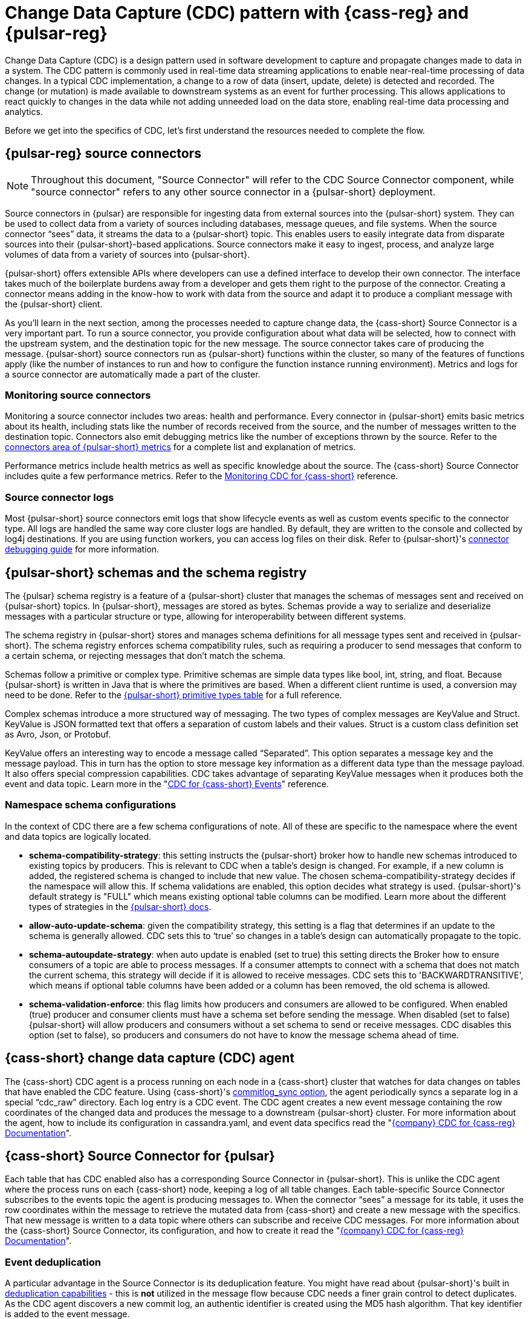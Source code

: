 = Change Data Capture (CDC) pattern with {cass-reg} and {pulsar-reg}
:navtitle: Overview
:description: This article describes how to capture changes in an {cass-reg} database and publish them to {pulsar-reg} as events.

Change Data Capture (CDC) is a design pattern used in software development to capture and propagate changes made to data in a system. The CDC pattern is commonly used in real-time data streaming applications to enable near-real-time processing of data changes. In a typical CDC implementation, a change to a row of data (insert, update, delete) is detected and recorded. The change (or mutation) is made available to downstream systems as an event for further processing. This allows applications to react quickly to changes in the data while not adding unneeded load on the data store, enabling real-time data processing and analytics.

Before we get into the specifics of CDC, let’s first understand the resources needed to complete the flow.

== {pulsar-reg} source connectors

[NOTE]
====
Throughout this document, "Source Connector" will refer to the CDC Source Connector component, while "source connector" refers to any other source connector in a {pulsar-short} deployment.
====

Source connectors in {pulsar} are responsible for ingesting data from external sources into the {pulsar-short} system. They can be used to collect data from a variety of sources including databases, message queues, and file systems. When the source connector “sees” data, it streams the data to a {pulsar-short} topic. This enables users to easily integrate data from disparate sources into their {pulsar-short}-based applications. Source connectors make it easy to ingest, process, and analyze large volumes of data from a variety of sources into {pulsar-short}.

{pulsar-short} offers extensible APIs where developers can use a defined interface to develop their own connector. The interface takes much of the boilerplate burdens away from a developer and gets them right to the purpose of the connector. Creating a connector means adding in the know-how to work with data from the source and adapt it to produce a compliant message with the {pulsar-short} client.

As you’ll learn in the next section, among the processes needed to capture change data, the {cass-short} Source Connector is a very important part. To run a source connector, you provide configuration about what data will be selected, how to connect with the upstream system, and the destination topic for the new message. The source connector takes care of producing the message. {pulsar-short} source connectors run as {pulsar-short} functions within the cluster, so many of the features of functions apply (like the number of instances to run and how to configure the function instance running environment). Metrics and logs for a source connector are automatically made a part of the cluster.

[discrete]
=== Monitoring source connectors

Monitoring a source connector includes two areas: health and performance. Every connector in {pulsar-short} emits basic metrics about its health, including stats like the number of records received from the source, and the number of messages written to the destination topic. Connectors also emit debugging metrics like the number of exceptions thrown by the source. Refer to the https://pulsar.apache.org/docs/reference-metrics/#connectors[connectors area of {pulsar-short} metrics] for a complete list and explanation of metrics.

Performance metrics include health metrics as well as specific knowledge about the source. The {cass-short} Source Connector includes quite a few performance metrics. Refer to the https://docs.datastax.com/en/cdc-for-cassandra/docs/latest/monitor.html[Monitoring CDC for {cass-short}] reference.

[discrete]
=== Source connector logs

Most {pulsar-short} source connectors emit logs that show lifecycle events as well as custom events specific to the connector type. All logs are handled the same way core cluster logs are handled. By default, they are written to the console and collected by log4j destinations. If you are using function workers, you can access log files on their disk. Refer to {pulsar-short}'s https://pulsar.apache.org/docs/io-debug/[connector debugging guide] for more information.

== {pulsar-short} schemas and the schema registry

The {pulsar} schema registry is a feature of a {pulsar-short} cluster that manages the schemas of messages sent and received on {pulsar-short} topics. In {pulsar-short}, messages are stored as bytes. Schemas provide a way to serialize and deserialize messages with a particular structure or type, allowing for interoperability between different systems.

The schema registry in {pulsar-short} stores and manages schema definitions for all message types sent and received in {pulsar-short}. The schema registry enforces schema compatibility rules, such as requiring a producer to send messages that conform to a certain schema, or rejecting messages that don't match the schema.

Schemas follow a primitive or complex type. Primitive schemas are simple data types like bool, int, string, and float. Because {pulsar-short} is written in Java that is where the primitives are based. When a different client runtime is used, a conversion may need to be done. Refer to the https://pulsar.apache.org/docs/schema-understand/#primitive-type[{pulsar-short} primitive types table] for a full reference.

Complex schemas introduce a more structured way of messaging. The two types of complex messages are KeyValue and Struct. KeyValue is JSON formatted text that offers a separation of custom labels and their values. Struct is a custom class definition set as Avro, Json, or Protobuf.

KeyValue offers an interesting way to encode a message called “Separated”. This option separates a message key and the message payload. This in turn has the option to store message key information as a different data type than the message payload. It also offers special compression capabilities. CDC takes advantage of separating KeyValue messages when it produces both the event and data topic. Learn more in the "https://docs.datastax.com/en/cdc-for-cassandra/docs/latest/cdc-cassandra-events.html[CDC for {cass-short} Events]" reference.

[discrete]
=== Namespace schema configurations

In the context of CDC there are a few schema configurations of note. All of these are specific to the namespace where the event and data topics are logically located.

- *schema-compatibility-strategy*: this setting instructs the {pulsar-short} broker how to handle new schemas introduced to existing topics by producers. This is relevant to CDC when a table's design is changed. For example, if a new column is added, the registered schema is changed to include that new value. The chosen schema-compatibility-strategy decides if the namespace will allow this. If schema validations are enabled, this option decides what strategy is used. {pulsar-short}'s default strategy is "FULL" which means existing optional table columns can be modified. Learn more about the different types of strategies in the https://pulsar.apache.org/docs/next/schema-understand/#schema-compatibility-check-strategy[{pulsar-short} docs].

- *allow-auto-update-schema*: given the compatibility strategy, this setting is a flag that determines if an update to the schema is generally allowed. CDC sets this to ‘true’ so changes in a table’s design can automatically propagate to the topic.

- *schema-autoupdate-strategy*: when auto update is enabled (set to true) this setting directs the Broker how to ensure consumers of a topic are able to process messages. If a consumer attempts to connect with a schema that does not match the current schema, this strategy will decide if it is allowed to receive messages. CDC sets this to 'BACKWARDTRANSITIVE', which means if optional table columns have been added or a column has been removed, the old schema is allowed.

- *schema-validation-enforce*: this flag limits how producers and consumers are allowed to be configured. When enabled (true) producer and consumer clients must have a schema set before sending the message. When disabled (set to false) {pulsar-short} will allow producers and consumers without a set schema to send or receive messages. CDC disables this option (set to false), so producers and consumers do not have to know the message schema ahead of time.

== {cass-short} change data capture (CDC) agent

The {cass-short} CDC agent is a process running on each node in a {cass-short} cluster that watches for data changes on tables that have enabled the CDC feature. Using {cass-short}'s https://cassandra.apache.org/doc/4.0/cassandra/configuration/cass_yaml_file.html#commitlog_sync[commitlog_sync option], the agent periodically syncs a separate log in a special “cdc_raw” directory. Each log entry is a CDC event. The CDC agent creates a new event message containing the row coordinates of the changed data and produces the message to a downstream {pulsar-short} cluster. For more information about the agent, how to include its configuration in cassandra.yaml, and event data specifics read the "https://docs.datastax.com/en/cdc-for-cassandra/docs/latest/index.html[{company} CDC for {cass-reg} Documentation]".

== {cass-short} Source Connector for {pulsar}

Each table that has CDC enabled also has a corresponding Source Connector in {pulsar-short}. This is unlike the CDC agent where the process runs on each {cass-short} node, keeping a log of all table changes. Each table-specific Source Connector subscribes to the events topic the agent is producing messages to. When the connector “sees” a message for its table, it uses the row coordinates within the message to retrieve the mutated data from {cass-short} and create a new message with the specifics. That new message is written to a data topic where others can subscribe and receive CDC messages. For more information about the {cass-short} Source Connector, its configuration, and how to create it read the "https://docs.datastax.com/en/cdc-for-cassandra/docs/latest/index.html[{company} CDC for {cass-reg} Documentation]".

[discrete]
=== Event deduplication

A particular advantage in the Source Connector is its deduplication feature. You might have read about {pulsar-short}'s built in https://pulsar.apache.org/docs/2.11.x/concepts-messaging/#message-deduplication[deduplication capabilities] - this is *not* utilized in the message flow because CDC needs a finer grain control to detect duplicates. As the CDC agent discovers a new commit log, an authentic identifier is created using the MD5 hash algorithm. That key identifier is added to the event message.

When message consumers like the Source Connector connect to the event topic, they establish a subscription type. {pulsar-short} has 4 types of subcriptions: exclusive, shared, failover, and key_shared. In a typical CDC flow, the Source Connector will have multiple instances running in parallel. When multiple consumers are a part of a key_shared subscription, {pulsar-short} will deliver a duplicate hash key to the same consumer no matter how many times it’s sent.

When a {cass-short} cluster has multiple hosts (with multiple commit logs), and they all use the same mutation to calculate the same hash key, the same consumer will always receive it. Each Source Connector keeps a cache of hashes it has seen and ensures duplicates are dropped before producing the data message.

Learn more about {pulsar-short}'s key_shared subscription type in the https://pulsar.apache.org/docs/2.11.x/concepts-messaging/#key_shared[{pulsar-short} documentation].

== Putting together the CDC flow

Now that you understand the different resources used in this CDC pattern, let’s follow the flow to see how a CDC message is produced.

. Create a {pulsar-short} tenant to hold CDC messages.
.. Create a namespace (or use the “default”).
.. Create a topic for event messages.
.. Create a topic for data messages.
. Start the CDC source connector in {pulsar-short} by setting the destination topic (aka the data topic), the event topic, and {cass-short} connection info (along with other settings).
. Configure the {cass-short} change agent with a working directory and the {pulsar-short} service URL (along with other settings) in the {cass-short} node (restart is required).
. Create a {cass-short} table and enable CDC.
. Insert a row of data into the table.
.. The change agent will detect a mutation to the table and write a log.
.. The log will be converted to an event message and written to the events topic.
.. The source connector will complete the flow by producing a final change message to the data topic.

== Next steps

With a solid understanding of the resources and flow used within the CDC pattern, let's move on to the next section to learn about xref:use-cases-architectures:change-data-capture/table-schema-evolution.adoc[].
